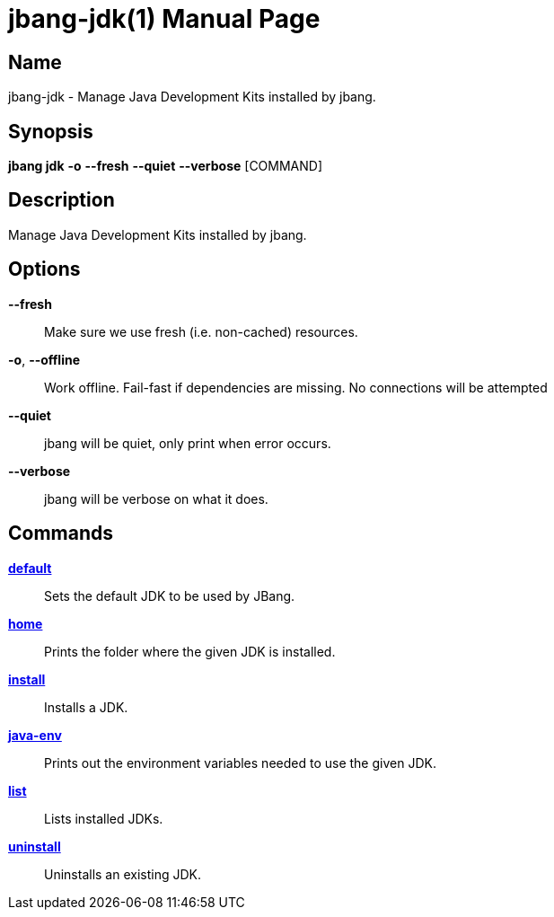 // This is a generated documentation file based on picocli
// To change it update the picocli code or the genrator
// tag::picocli-generated-full-manpage[]
// tag::picocli-generated-man-section-header[]
:doctype: manpage
:manmanual: jbang Manual
:man-linkstyle: pass:[blue R < >]
= jbang-jdk(1)

// end::picocli-generated-man-section-header[]

// tag::picocli-generated-man-section-name[]
== Name

jbang-jdk - Manage Java Development Kits installed by jbang.

// end::picocli-generated-man-section-name[]

// tag::picocli-generated-man-section-synopsis[]
== Synopsis

*jbang jdk* *-o* *--fresh* *--quiet* *--verbose* [COMMAND]

// end::picocli-generated-man-section-synopsis[]

// tag::picocli-generated-man-section-description[]
== Description

Manage Java Development Kits installed by jbang.

// end::picocli-generated-man-section-description[]

// tag::picocli-generated-man-section-options[]
== Options

*--fresh*::
  Make sure we use fresh (i.e. non-cached) resources.

*-o*, *--offline*::
  Work offline. Fail-fast if dependencies are missing. No connections will be attempted

*--quiet*::
  jbang will be quiet, only print when error occurs.

*--verbose*::
  jbang will be verbose on what it does.

// end::picocli-generated-man-section-options[]

// tag::picocli-generated-man-section-arguments[]
// end::picocli-generated-man-section-arguments[]

// tag::picocli-generated-man-section-commands[]
== Commands

xref:jbang-jdk-default.adoc[*default*]::
  Sets the default JDK to be used by JBang.

xref:jbang-jdk-home.adoc[*home*]::
  Prints the folder where the given JDK is installed.

xref:jbang-jdk-install.adoc[*install*]::
  Installs a JDK.

xref:jbang-jdk-java-env.adoc[*java-env*]::
  Prints out the environment variables needed to use the given JDK.

xref:jbang-jdk-list.adoc[*list*]::
  Lists installed JDKs.

xref:jbang-jdk-uninstall.adoc[*uninstall*]::
  Uninstalls an existing JDK.

// end::picocli-generated-man-section-commands[]

// tag::picocli-generated-man-section-exit-status[]
// end::picocli-generated-man-section-exit-status[]

// tag::picocli-generated-man-section-footer[]
// end::picocli-generated-man-section-footer[]

// end::picocli-generated-full-manpage[]
